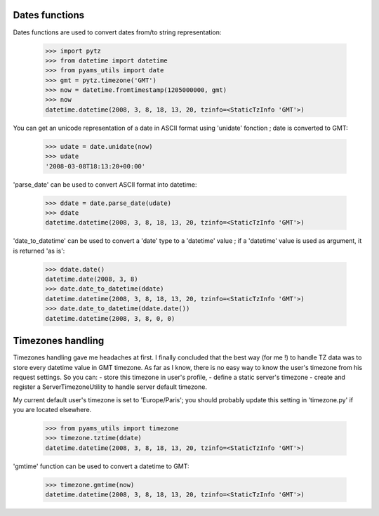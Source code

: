 
Dates functions
---------------

Dates functions are used to convert dates from/to string representation:

    >>> import pytz
    >>> from datetime import datetime
    >>> from pyams_utils import date
    >>> gmt = pytz.timezone('GMT')
    >>> now = datetime.fromtimestamp(1205000000, gmt)
    >>> now
    datetime.datetime(2008, 3, 8, 18, 13, 20, tzinfo=<StaticTzInfo 'GMT'>)

You can get an unicode representation of a date in ASCII format using 'unidate' fonction ; date is
converted to GMT:

    >>> udate = date.unidate(now)
    >>> udate
    '2008-03-08T18:13:20+00:00'

'parse_date' can be used to convert ASCII format into datetime:

    >>> ddate = date.parse_date(udate)
    >>> ddate
    datetime.datetime(2008, 3, 8, 18, 13, 20, tzinfo=<StaticTzInfo 'GMT'>)

'date_to_datetime' can be used to convert a 'date' type to a 'datetime' value ; if a 'datetime' value
is used as argument, it is returned 'as is':

    >>> ddate.date()
    datetime.date(2008, 3, 8)
    >>> date.date_to_datetime(ddate)
    datetime.datetime(2008, 3, 8, 18, 13, 20, tzinfo=<StaticTzInfo 'GMT'>)
    >>> date.date_to_datetime(ddate.date())
    datetime.datetime(2008, 3, 8, 0, 0)


Timezones handling
------------------

Timezones handling gave me headaches at first. I finally concluded that the best way (for me !) to handle
TZ data was to store every datetime value in GMT timezone.
As far as I know, there is no easy way to know the user's timezone from his request settings. So you can:
- store this timezone in user's profile,
- define a static server's timezone
- create and register a ServerTimezoneUtility to handle server default timezone.

My current default user's timezone is set to 'Europe/Paris'; you should probably update this setting in
'timezone.py' if you are located elsewhere.

    >>> from pyams_utils import timezone
    >>> timezone.tztime(ddate)
    datetime.datetime(2008, 3, 8, 18, 13, 20, tzinfo=<StaticTzInfo 'GMT'>)

'gmtime' function can be used to convert a datetime to GMT:

    >>> timezone.gmtime(now)
    datetime.datetime(2008, 3, 8, 18, 13, 20, tzinfo=<StaticTzInfo 'GMT'>)
